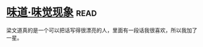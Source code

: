 * [[https://book.douban.com/subject/20499677/][味道·味觉现象]]:read:
梁文道真的是一个可以把话写得很漂亮的人，里面有一段话我很喜欢，所以我加了一星。
